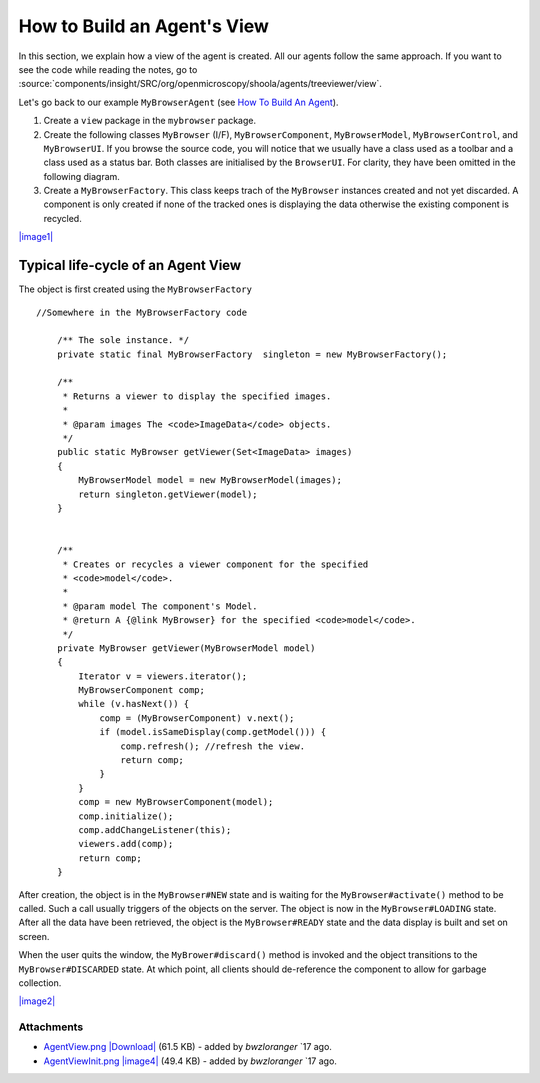 How to Build an Agent's View
============================

In this section, we explain how a view of the agent is created. All our
agents follow the same approach. If you want to see the code while
reading the notes, go to
:source:`components/insight/SRC/org/openmicroscopy/shoola/agents/treeviewer/view`.

Let's go back to our example ``MyBrowserAgent`` (see `How To Build An
Agent </ome/wiki/OmeroInsightHowToBuildAgent>`_).

#. Create a ``view`` package in the ``mybrowser`` package.
#. Create the following classes ``MyBrowser`` (I/F),
   ``MyBrowserComponent``, ``MyBrowserModel``, ``MyBrowserControl``, and
   ``MyBrowserUI``. If you browse the source code, you will notice that
   we usually have a class used as a toolbar and a class used as a
   status bar. Both classes are initialised by the ``BrowserUI``. For
   clarity, they have been omitted in the following diagram.
#. Create a ``MyBrowserFactory``. This class keeps trach of the
   ``MyBrowser`` instances created and not yet discarded. A component is
   only created if none of the tracked ones is displaying the data
   otherwise the existing component is recycled.

`|image1| </ome/attachment/wiki/OmeroInsightHowToBuildAgentView/AgentView.png>`_

Typical life-cycle of an Agent View
-----------------------------------

The object is first created using the ``MyBrowserFactory``

::

    //Somewhere in the MyBrowserFactory code

        /** The sole instance. */
        private static final MyBrowserFactory  singleton = new MyBrowserFactory();
        
        /**
         * Returns a viewer to display the specified images.
         * 
         * @param images The <code>ImageData</code> objects.
         */
        public static MyBrowser getViewer(Set<ImageData> images)
        {
            MyBrowserModel model = new MyBrowserModel(images);
            return singleton.getViewer(model);
        }


        /**
         * Creates or recycles a viewer component for the specified 
         * <code>model</code>.
         * 
         * @param model The component's Model.
         * @return A {@link MyBrowser} for the specified <code>model</code>.  
         */
        private MyBrowser getViewer(MyBrowserModel model)
        {
            Iterator v = viewers.iterator();
            MyBrowserComponent comp;
            while (v.hasNext()) {
                comp = (MyBrowserComponent) v.next();
                if (model.isSameDisplay(comp.getModel())) {
                    comp.refresh(); //refresh the view.
                    return comp;
                }
            }
            comp = new MyBrowserComponent(model);
            comp.initialize();
            comp.addChangeListener(this);
            viewers.add(comp);
            return comp;
        }

After creation, the object is in the ``MyBrowser#NEW`` state and is
waiting for the ``MyBrowser#activate()`` method to be called. Such a
call usually triggers of the objects on the server. The object is now in
the ``MyBrowser#LOADING`` state. After all the data have been retrieved,
the object is the ``MyBrowser#READY`` state and the data display is
built and set on screen.

When the user quits the window, the ``MyBrower#discard()`` method is
invoked and the object transitions to the ``MyBrowser#DISCARDED`` state.
At which point, all clients should de-reference the component to allow
for garbage collection.

`|image2| </ome/attachment/wiki/OmeroInsightHowToBuildAgentView/AgentViewInit.png>`_

Attachments
~~~~~~~~~~~

-  `AgentView.png </ome/attachment/wiki/OmeroInsightHowToBuildAgentView/AgentView.png>`_
   `|Download| </ome/raw-attachment/wiki/OmeroInsightHowToBuildAgentView/AgentView.png>`_
   (61.5 KB) - added by *bwzloranger* `17
   ago.
-  `AgentViewInit.png </ome/attachment/wiki/OmeroInsightHowToBuildAgentView/AgentViewInit.png>`_
   `|image4| </ome/raw-attachment/wiki/OmeroInsightHowToBuildAgentView/AgentViewInit.png>`_
   (49.4 KB) - added by *bwzloranger* `17
   ago.
